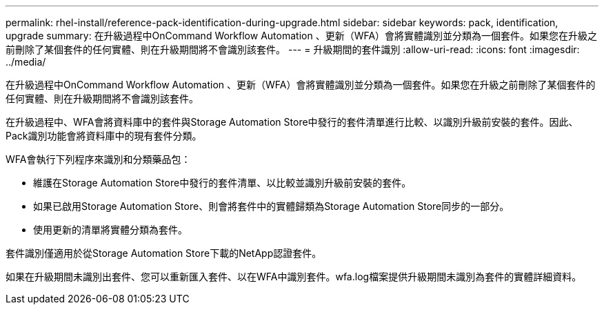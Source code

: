 ---
permalink: rhel-install/reference-pack-identification-during-upgrade.html 
sidebar: sidebar 
keywords: pack, identification, upgrade 
summary: 在升級過程中OnCommand Workflow Automation 、更新（WFA）會將實體識別並分類為一個套件。如果您在升級之前刪除了某個套件的任何實體、則在升級期間將不會識別該套件。 
---
= 升級期間的套件識別
:allow-uri-read: 
:icons: font
:imagesdir: ../media/


[role="lead"]
在升級過程中OnCommand Workflow Automation 、更新（WFA）會將實體識別並分類為一個套件。如果您在升級之前刪除了某個套件的任何實體、則在升級期間將不會識別該套件。

在升級過程中、WFA會將資料庫中的套件與Storage Automation Store中發行的套件清單進行比較、以識別升級前安裝的套件。因此、Pack識別功能會將資料庫中的現有套件分類。

WFA會執行下列程序來識別和分類藥品包：

* 維護在Storage Automation Store中發行的套件清單、以比較並識別升級前安裝的套件。
* 如果已啟用Storage Automation Store、則會將套件中的實體歸類為Storage Automation Store同步的一部分。
* 使用更新的清單將實體分類為套件。


套件識別僅適用於從Storage Automation Store下載的NetApp認證套件。

如果在升級期間未識別出套件、您可以重新匯入套件、以在WFA中識別套件。wfa.log檔案提供升級期間未識別為套件的實體詳細資料。
